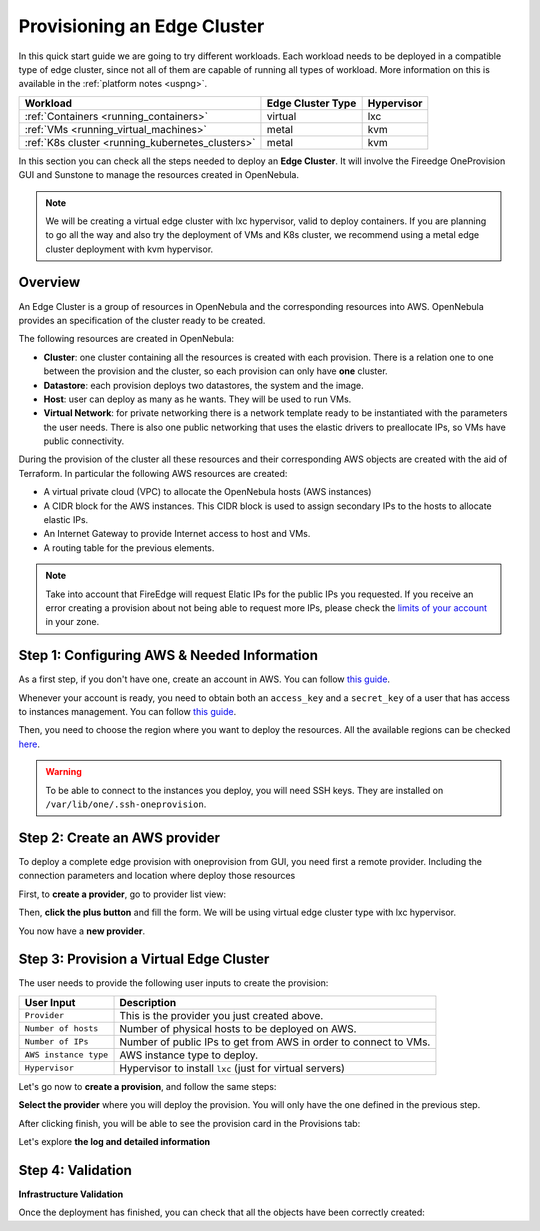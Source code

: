 .. _first_edge_cluster:

============================
Provisioning an Edge Cluster
============================

In this quick start guide we are going to try different workloads. Each workload needs to be deployed in a compatible type of edge cluster, since not all of them are capable of running all types of workload. More information on this is available in the :ref:`platform notes <uspng>`.

+--------------------------------------------------+-------------------+------------+
|                     Workload                     | Edge Cluster Type | Hypervisor |
+==================================================+===================+============+
| :ref:`Containers <running_containers>`           | virtual           | lxc        |
+--------------------------------------------------+-------------------+------------+
| :ref:`VMs <running_virtual_machines>`            | metal             | kvm        |
+--------------------------------------------------+-------------------+------------+
| :ref:`K8s cluster <running_kubernetes_clusters>` | metal             | kvm        |
+--------------------------------------------------+-------------------+------------+


In this section you can check all the steps needed to deploy an **Edge Cluster**. It will involve the Fireedge OneProvision GUI and Sunstone to manage the resources created in OpenNebula.

.. note:: We will be creating a virtual edge cluster with lxc hypervisor, valid to deploy containers. If you are planning to go all the way and also try the deployment of VMs and K8s cluster, we recommend using a metal edge cluster deployment with kvm hypervisor.

Overview
================================================================================

An Edge Cluster is a group of resources in OpenNebula and the corresponding resources into AWS. OpenNebula provides an specification of the cluster ready to be created.

The following resources are created in OpenNebula:

* **Cluster**: one cluster containing all the resources is created with each provision. There is a relation one to one between the provision and the cluster, so each provision can only have **one** cluster.
* **Datastore**: each provision deploys two datastores, the system and the image.
* **Host**: user can deploy as many as he wants. They will be used to run VMs.
* **Virtual Network**: for private networking there is a network template ready to be instantiated with the parameters the user needs. There is also one public networking that uses the elastic drivers to preallocate IPs, so VMs have public connectivity.

During the provision of the cluster all these resources and their corresponding AWS objects are created with the aid of Terraform. In particular the following AWS resources are created:

* A virtual private cloud (VPC) to allocate the OpenNebula hosts (AWS instances)
* A CIDR block for the AWS instances. This CIDR block is used to assign secondary IPs to the hosts to allocate elastic IPs.
* An Internet Gateway to provide Internet access to host and VMs.
* A routing table for the previous elements.

.. note:: Take into account that FireEdge will request Elatic IPs for the public IPs you requested. If you receive an error creating a provision about not being able to request more IPs, please check the `limits of your account <https://docs.aws.amazon.com/AWSEC2/latest/UserGuide/ec2-resource-limits.html>`__ in your zone.

Step 1: Configuring AWS & Needed Information
================================================================================

As a first step, if you don't have one, create an account in AWS. You can follow `this guide <https://aws.amazon.com/premiumsupport/knowledge-center/create-and-activate-aws-account/>`__.

Whenever your account is ready, you need to obtain both an ``access_key`` and a ``secret_key`` of a user that has access to instances management. You can follow `this guide <https://docs.aws.amazon.com/powershell/latest/userguide/pstools-appendix-sign-up.html>`__.

Then, you need to choose the region where you want to deploy the resources. All the available regions can be checked `here <https://docs.aws.amazon.com/AmazonRDS/latest/UserGuide/Concepts.RegionsAndAvailabilityZones.html>`__.

.. warning:: To be able to connect to the instances you deploy, you will need SSH keys. They are installed on ``/var/lib/one/.ssh-oneprovision``.

Step 2: Create an AWS provider
================================================================================

To deploy a complete edge provision with oneprovision from GUI, you need first a remote provider. Including the connection parameters and location where deploy those resources

First, to **create a provider**, go to provider list view:

|image_provider_list_empty|

Then, **click the plus button** and fill the form. We will be using virtual edge cluster type with lxc hypervisor.

|image_provider_create_step1|

|image_provider_create_step2|

|image_provider_create_step3|

You now have a **new provider**.

Step 3: Provision a Virtual Edge Cluster
================================================================================

The user needs to provide the following user inputs to create the provision:

+-----------------------+------------------------------------------------------------------+
|       User Input      |                           Description                            |
+=======================+==================================================================+
| ``Provider``          | This is the provider you just created above.                     |
+-----------------------+------------------------------------------------------------------+
| ``Number of hosts``   | Number of physical hosts to be deployed on AWS.                  |
+-----------------------+------------------------------------------------------------------+
| ``Number of IPs``     | Number of public IPs to get from AWS in order to connect to VMs. |
+-----------------------+------------------------------------------------------------------+
| ``AWS instance type`` | AWS instance type to deploy.                                     |
+-----------------------+------------------------------------------------------------------+
| ``Hypervisor``        | Hypervisor to install ``lxc`` (just for virtual servers)         |
+-----------------------+------------------------------------------------------------------+

Let's go now to **create a provision**, and follow the same steps:

|image_provision_list_empty|

**Select the provider** where you will deploy the provision. You will only have the one defined in the previous step.

|image_provision_create_step1|

|image_provision_create_step2|

|image_provision_create_step3|

|image_provision_create_step4|

After clicking finish, you will be able to see the provision card in the Provisions tab:

|image_provision_list|

Let's explore **the log and detailed information**

|image_provision_info|

|image_provision_log|

Step 4: Validation
================================================================================

**Infrastructure Validation**

Once the deployment has finished, you can check that all the objects have been correctly created:

.. prompt:: bash $ auto

    $ oneprovision cluster list
     ID NAME                 HOSTS      VNETS DATASTORES
    100 aws-cluster              1          1          4

.. prompt:: bash $ auto

    $ oneprovision host list
     ID NAME            CLUSTER    TVM      ALLOCATED_CPU      ALLOCATED_MEM STAT
      1 3.120.111.242   aws-cluste   0      0 / 7200 (0%)   0K / 503.5G (0%) on

.. prompt:: bash $ auto

    $ oneprovision datastore list
     ID NAME         SIZE AVA CLUSTERS IMAGES TYPE DS      TM      STAT
    101 aws-cluste      - -   100           0 sys  -       ssh     on
    100 aws-cluste  71.4G 90% 100           0 img  fs      ssh     o

.. prompt:: bash $ auto

    $ oneprovision network list
     ID USER     GROUP    NAME            CLUSTERS   BRIDGE   LEASES
      1 oneadmin oneadmin aws-cluster-pub 100        br0           0

.. |image_provider_list_empty| image:: /images/fireedge_cpi_provider_list1.png
.. |image_provider_list| image:: /images/fireedge_cpi_provider_list2.png
.. |image_provider_create_step1| image:: /images/fireedge_cpi_provider_create1.png
.. |image_provider_create_step2| image:: /images/fireedge_cpi_provider_create2.png
.. |image_provider_create_step3| image:: /images/fireedge_cpi_provider_create3.png

.. |image_provision_list_empty| image:: /images/fireedge_cpi_provision_list1.png
.. |image_provision_list| image:: /images/fireedge_cpi_provision_list2.png
.. |image_provision_create_step1| image:: /images/fireedge_cpi_provision_create1.png
.. |image_provision_create_step2| image:: /images/fireedge_cpi_provision_create2.png
.. |image_provision_create_step3| image:: /images/fireedge_cpi_provision_create3.png
.. |image_provision_create_step4| image:: /images/fireedge_cpi_provision_create4.png
.. |image_provision_info| image:: /images/fireedge_cpi_provision_show1.png
.. |image_provision_log| image:: /images/fireedge_cpi_provision_log.png
